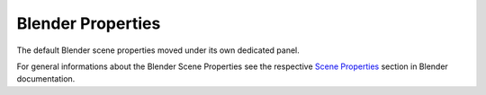 Blender Properties
==================

The default Blender scene properties moved under its own dedicated panel.

For general informations about the Blender Scene Properties see the respective 
`Scene Properties <https://docs.blender.org/manual/en/latest/scene_layout/scene/properties.html>`__ section in Blender documentation.

